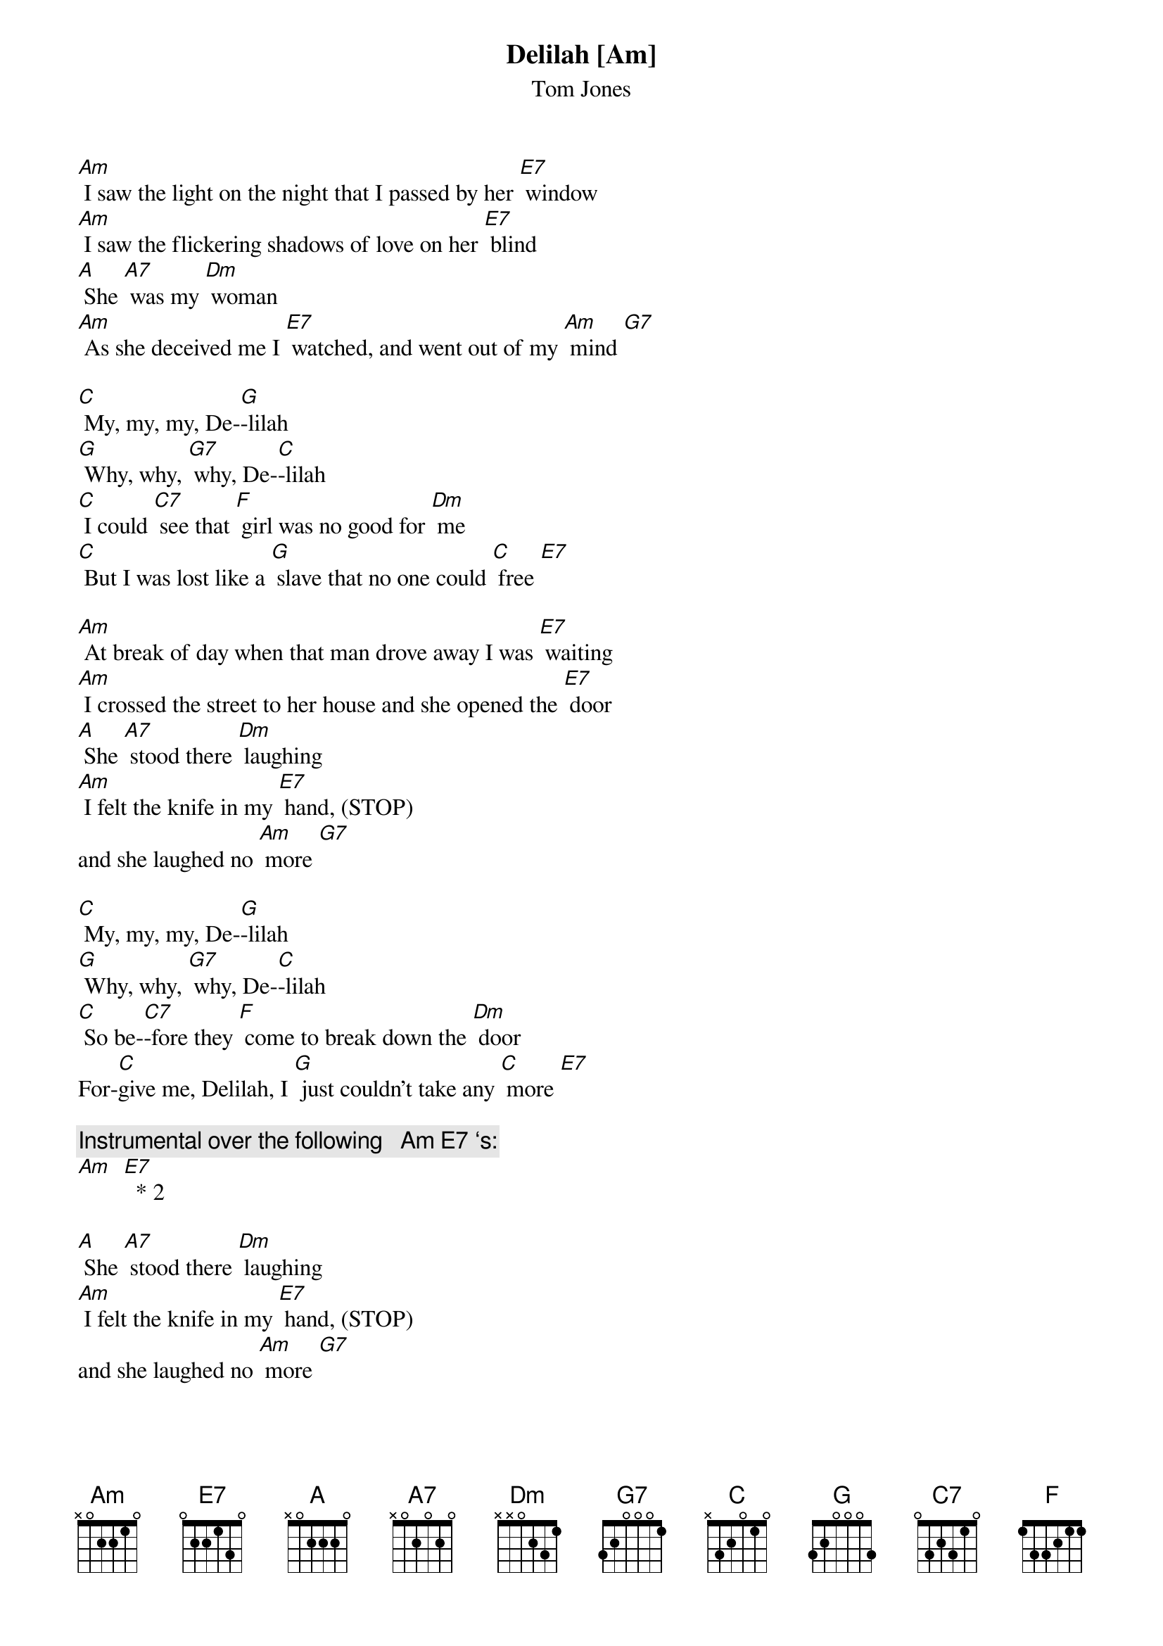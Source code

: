 {t: Delilah [Am] }
{st:Tom Jones}

[Am] I saw the light on the night that I passed by her [E7] window
[Am] I saw the flickering shadows of love on her [E7] blind
[A] She [A7] was my [Dm] woman
[Am] As she deceived me I [E7] watched, and went out of my [Am] mind [G7]

[C] My, my, my, De-[G]-lilah
[G] Why, why, [G7] why, De-[C]-lilah
[C] I could [C7] see that [F] girl was no good for [Dm] me
[C] But I was lost like a [G] slave that no one could [C] free [E7]

[Am] At break of day when that man drove away I was [E7] waiting
[Am] I crossed the street to her house and she opened the [E7] door
[A] She [A7] stood there [Dm] laughing
[Am] I felt the knife in my [E7] hand, (STOP)
and she laughed no [Am] more [G7]

[C] My, my, my, De-[G]-lilah
[G] Why, why, [G7] why, De-[C]-lilah
[C] So be-[C7]-fore they [F] come to break down the [Dm] door
For-[C]give me, Delilah, I [G] just couldn't take any [C] more [E7]

{c:  Instrumental over the following   [Am] [E7] ‘s: }
[Am]  [E7]  * 2

[A] She [A7] stood there [Dm] laughing
[Am] I felt the knife in my [E7] hand, (STOP)
and she laughed no [Am] more [G7]

[C] My, my, my, De-[G]-lilah
[G] Why, why, [G7] why, De-[C]-lilah
[C] So be-[C7]-fore they [F] come to break down the [Dm] door
For-[C]give me, Delilah, I [G] just couldn't take any [C] more
For-[Am]give me, Delilah, I [E7] just couldn't take any [Am] more [Dm] [Am]

{sot}
Play twice:
A-|-7-7-7-7-7-7-7-7-7-7-5-3-2----|-----2--5--3--2----|
E-|---------------------------0--|--4----------------|
C-|------------------------------|-------------------|
G-|------------------------------|-------------------|
{eot}
